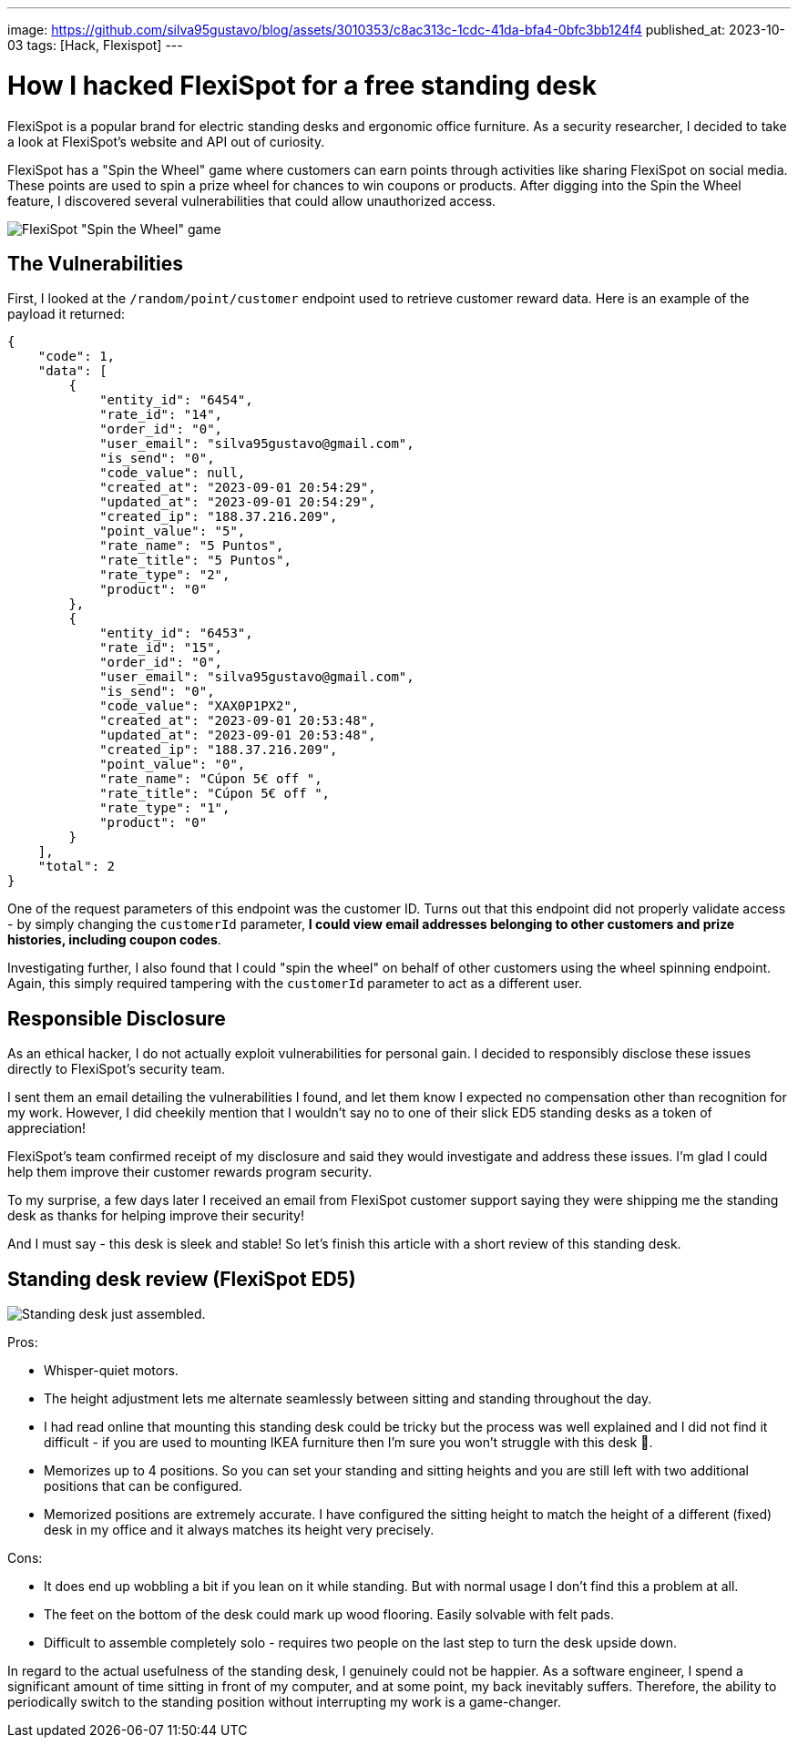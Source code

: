 ---
image: https://github.com/silva95gustavo/blog/assets/3010353/c8ac313c-1cdc-41da-bfa4-0bfc3bb124f4
published_at: 2023-10-03
tags: [Hack, Flexispot]
---

# How I hacked FlexiSpot for a free standing desk

FlexiSpot is a popular brand for electric standing desks and ergonomic office furniture. As a security researcher, I decided to take a look at FlexiSpot's website and API out of curiosity.

FlexiSpot has a "Spin the Wheel" game where customers can earn points through activities like sharing FlexiSpot on social media. These points are used to spin a prize wheel for chances to win coupons or products. After digging into the Spin the Wheel feature, I discovered several vulnerabilities that could allow unauthorized access.

image::https://github.com/silva95gustavo/blog/assets/3010353/c8ac313c-1cdc-41da-bfa4-0bfc3bb124f4[FlexiSpot "Spin the Wheel" game]

## The Vulnerabilities
First, I looked at the `/random/point/customer` endpoint used to retrieve customer reward data. Here is an example of the payload it returned:
```json
{
    "code": 1,
    "data": [
        {
            "entity_id": "6454",
            "rate_id": "14",
            "order_id": "0",
            "user_email": "silva95gustavo@gmail.com",
            "is_send": "0",
            "code_value": null,
            "created_at": "2023-09-01 20:54:29",
            "updated_at": "2023-09-01 20:54:29",
            "created_ip": "188.37.216.209",
            "point_value": "5",
            "rate_name": "5 Puntos",
            "rate_title": "5 Puntos",
            "rate_type": "2",
            "product": "0"
        },
        {
            "entity_id": "6453",
            "rate_id": "15",
            "order_id": "0",
            "user_email": "silva95gustavo@gmail.com",
            "is_send": "0",
            "code_value": "XAX0P1PX2",
            "created_at": "2023-09-01 20:53:48",
            "updated_at": "2023-09-01 20:53:48",
            "created_ip": "188.37.216.209",
            "point_value": "0",
            "rate_name": "Cúpon 5€ off ",
            "rate_title": "Cúpon 5€ off ",
            "rate_type": "1",
            "product": "0"
        }
    ],
    "total": 2
}
```

One of the request parameters of this endpoint was the customer ID. Turns out that this endpoint did not properly validate access - by simply changing the `customerId` parameter, *I could view email addresses belonging to other customers and prize histories, including coupon codes*.

Investigating further, I also found that I could "spin the wheel" on behalf of other customers using the wheel spinning endpoint. Again, this simply required tampering with the `customerId` parameter to act as a different user.

## Responsible Disclosure
As an ethical hacker, I do not actually exploit vulnerabilities for personal gain. I decided to responsibly disclose these issues directly to FlexiSpot's security team.

I sent them an email detailing the vulnerabilities I found, and let them know I expected no compensation other than recognition for my work. However, I did cheekily mention that I wouldn't say no to one of their slick ED5 standing desks as a token of appreciation!

FlexiSpot's team confirmed receipt of my disclosure and said they would investigate and address these issues. I'm glad I could help them improve their customer rewards program security.

To my surprise, a few days later I received an email from FlexiSpot customer support saying they were shipping me the standing desk as thanks for helping improve their security!

And I must say - this desk is sleek and stable! So let's finish this article with a short review of this standing desk.

## Standing desk review (FlexiSpot ED5)

image::https://github.com/silva95gustavo/blog/assets/3010353/c40b9bb6-a092-4031-996d-41ce61b0e182[Standing desk just assembled.]

Pros:

- Whisper-quiet motors.
- The height adjustment lets me alternate seamlessly between sitting and standing throughout the day.
- I had read online that mounting this standing desk could be tricky but the process was well explained and I did not find it difficult - if you are used to mounting IKEA furniture then I'm sure you won't struggle with this desk 🙂.
- Memorizes up to 4 positions. So you can set your standing and sitting heights and you are still left with two additional positions that can be configured.
- Memorized positions are extremely accurate. I have configured the sitting height to match the height of a different (fixed) desk in my office and it always matches its height very precisely.

Cons:

- It does end up wobbling a bit if you lean on it while standing. But with normal usage I don't find this a problem at all.
- The feet on the bottom of the desk could mark up wood flooring. Easily solvable with felt pads.
- Difficult to assemble completely solo - requires two people on the last step to turn the desk upside down.

In regard to the actual usefulness of the standing desk, I genuinely could not be happier. As a software engineer, I spend a significant amount of time sitting in front of my computer, and at some point, my back inevitably suffers. Therefore, the ability to periodically switch to the standing position without interrupting my work is a game-changer.
